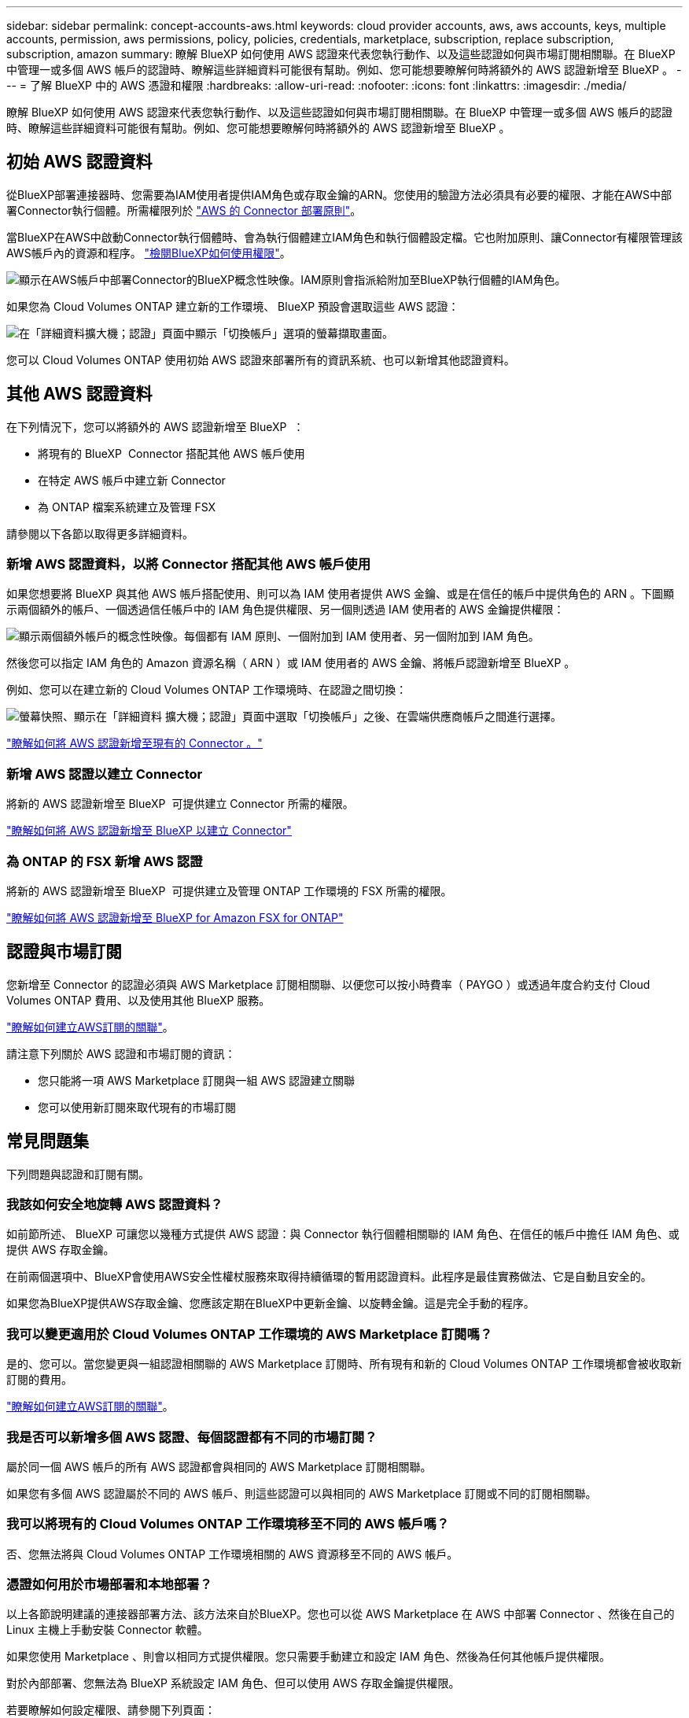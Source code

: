 ---
sidebar: sidebar 
permalink: concept-accounts-aws.html 
keywords: cloud provider accounts, aws, aws accounts, keys, multiple accounts, permission, aws permissions, policy, policies, credentials, marketplace, subscription, replace subscription, subscription, amazon 
summary: 瞭解 BlueXP 如何使用 AWS 認證來代表您執行動作、以及這些認證如何與市場訂閱相關聯。在 BlueXP 中管理一或多個 AWS 帳戶的認證時、瞭解這些詳細資料可能很有幫助。例如、您可能想要瞭解何時將額外的 AWS 認證新增至 BlueXP 。 
---
= 了解 BlueXP 中的 AWS 憑證和權限
:hardbreaks:
:allow-uri-read: 
:nofooter: 
:icons: font
:linkattrs: 
:imagesdir: ./media/


[role="lead"]
瞭解 BlueXP 如何使用 AWS 認證來代表您執行動作、以及這些認證如何與市場訂閱相關聯。在 BlueXP 中管理一或多個 AWS 帳戶的認證時、瞭解這些詳細資料可能很有幫助。例如、您可能想要瞭解何時將額外的 AWS 認證新增至 BlueXP 。



== 初始 AWS 認證資料

從BlueXP部署連接器時、您需要為IAM使用者提供IAM角色或存取金鑰的ARN。您使用的驗證方法必須具有必要的權限、才能在AWS中部署Connector執行個體。所需權限列於 link:task-install-connector-aws-bluexp.html#step-2-set-up-aws-permissions["AWS 的 Connector 部署原則"]。

當BlueXP在AWS中啟動Connector執行個體時、會為執行個體建立IAM角色和執行個體設定檔。它也附加原則、讓Connector有權限管理該AWS帳戶內的資源和程序。 link:reference-permissions-aws.html["檢閱BlueXP如何使用權限"]。

image:diagram_permissions_initial_aws.png["顯示在AWS帳戶中部署Connector的BlueXP概念性映像。IAM原則會指派給附加至BlueXP執行個體的IAM角色。"]

如果您為 Cloud Volumes ONTAP 建立新的工作環境、 BlueXP 預設會選取這些 AWS 認證：

image:screenshot_accounts_select_aws.gif["在「詳細資料擴大機；認證」頁面中顯示「切換帳戶」選項的螢幕擷取畫面。"]

您可以 Cloud Volumes ONTAP 使用初始 AWS 認證來部署所有的資訊系統、也可以新增其他認證資料。



== 其他 AWS 認證資料

在下列情況下，您可以將額外的 AWS 認證新增至 BlueXP  ：

* 將現有的 BlueXP  Connector 搭配其他 AWS 帳戶使用
* 在特定 AWS 帳戶中建立新 Connector
* 為 ONTAP 檔案系統建立及管理 FSX


請參閱以下各節以取得更多詳細資料。



=== 新增 AWS 認證資料，以將 Connector 搭配其他 AWS 帳戶使用

如果您想要將 BlueXP 與其他 AWS 帳戶搭配使用、則可以為 IAM 使用者提供 AWS 金鑰、或是在信任的帳戶中提供角色的 ARN 。下圖顯示兩個額外的帳戶、一個透過信任帳戶中的 IAM 角色提供權限、另一個則透過 IAM 使用者的 AWS 金鑰提供權限：

image:diagram_permissions_multiple_aws.png["顯示兩個額外帳戶的概念性映像。每個都有 IAM 原則、一個附加到 IAM 使用者、另一個附加到 IAM 角色。"]

然後您可以指定 IAM 角色的 Amazon 資源名稱（ ARN ）或 IAM 使用者的 AWS 金鑰、將帳戶認證新增至 BlueXP 。

例如、您可以在建立新的 Cloud Volumes ONTAP 工作環境時、在認證之間切換：

image:screenshot_accounts_switch_aws.png["螢幕快照、顯示在「詳細資料  擴大機；認證」頁面中選取「切換帳戶」之後、在雲端供應商帳戶之間進行選擇。"]

link:task-adding-aws-accounts.html#add-additional-credentials-to-a-connector["瞭解如何將 AWS 認證新增至現有的 Connector 。"]



=== 新增 AWS 認證以建立 Connector

將新的 AWS 認證新增至 BlueXP  可提供建立 Connector 所需的權限。

link:task-adding-aws-accounts.html#add-additional-credentials-to-a-connector["瞭解如何將 AWS 認證新增至 BlueXP 以建立 Connector"]



=== 為 ONTAP 的 FSX 新增 AWS 認證

將新的 AWS 認證新增至 BlueXP  可提供建立及管理 ONTAP 工作環境的 FSX 所需的權限。

https://docs.netapp.com/us-en/bluexp-fsx-ontap/requirements/task-setting-up-permissions-fsx.html["瞭解如何將 AWS 認證新增至 BlueXP for Amazon FSX for ONTAP"^]



== 認證與市場訂閱

您新增至 Connector 的認證必須與 AWS Marketplace 訂閱相關聯、以便您可以按小時費率（ PAYGO ）或透過年度合約支付 Cloud Volumes ONTAP 費用、以及使用其他 BlueXP 服務。

link:task-adding-aws-accounts.html#subscribe["瞭解如何建立AWS訂閱的關聯"]。

請注意下列關於 AWS 認證和市場訂閱的資訊：

* 您只能將一項 AWS Marketplace 訂閱與一組 AWS 認證建立關聯
* 您可以使用新訂閱來取代現有的市場訂閱




== 常見問題集

下列問題與認證和訂閱有關。



=== 我該如何安全地旋轉 AWS 認證資料？

如前節所述、 BlueXP 可讓您以幾種方式提供 AWS 認證：與 Connector 執行個體相關聯的 IAM 角色、在信任的帳戶中擔任 IAM 角色、或提供 AWS 存取金鑰。

在前兩個選項中、BlueXP會使用AWS安全性權杖服務來取得持續循環的暫用認證資料。此程序是最佳實務做法、它是自動且安全的。

如果您為BlueXP提供AWS存取金鑰、您應該定期在BlueXP中更新金鑰、以旋轉金鑰。這是完全手動的程序。



=== 我可以變更適用於 Cloud Volumes ONTAP 工作環境的 AWS Marketplace 訂閱嗎？

是的、您可以。當您變更與一組認證相關聯的 AWS Marketplace 訂閱時、所有現有和新的 Cloud Volumes ONTAP 工作環境都會被收取新訂閱的費用。

link:task-adding-aws-accounts.html#subscribe["瞭解如何建立AWS訂閱的關聯"]。



=== 我是否可以新增多個 AWS 認證、每個認證都有不同的市場訂閱？

屬於同一個 AWS 帳戶的所有 AWS 認證都會與相同的 AWS Marketplace 訂閱相關聯。

如果您有多個 AWS 認證屬於不同的 AWS 帳戶、則這些認證可以與相同的 AWS Marketplace 訂閱或不同的訂閱相關聯。



=== 我可以將現有的 Cloud Volumes ONTAP 工作環境移至不同的 AWS 帳戶嗎？

否、您無法將與 Cloud Volumes ONTAP 工作環境相關的 AWS 資源移至不同的 AWS 帳戶。



=== 憑證如何用於市場部署和本地部署？

以上各節說明建議的連接器部署方法、該方法來自於BlueXP。您也可以從 AWS Marketplace 在 AWS 中部署 Connector 、然後在自己的 Linux 主機上手動安裝 Connector 軟體。

如果您使用 Marketplace 、則會以相同方式提供權限。您只需要手動建立和設定 IAM 角色、然後為任何其他帳戶提供權限。

對於內部部署、您無法為 BlueXP 系統設定 IAM 角色、但可以使用 AWS 存取金鑰提供權限。

若要瞭解如何設定權限、請參閱下列頁面：

* 標準模式
+
** link:task-install-connector-aws-marketplace.html#step-2-set-up-aws-permissions["設定 AWS Marketplace 部署的權限"]
** link:task-install-connector-on-prem.html#step-4-set-up-cloud-permissions["設定本地部署的權限"]


* link:task-prepare-restricted-mode.html#step-6-prepare-cloud-permissions["設定受限模式的權限"]
* link:task-prepare-private-mode.html#step-6-prepare-cloud-permissions["設定私有模式的權限"]

